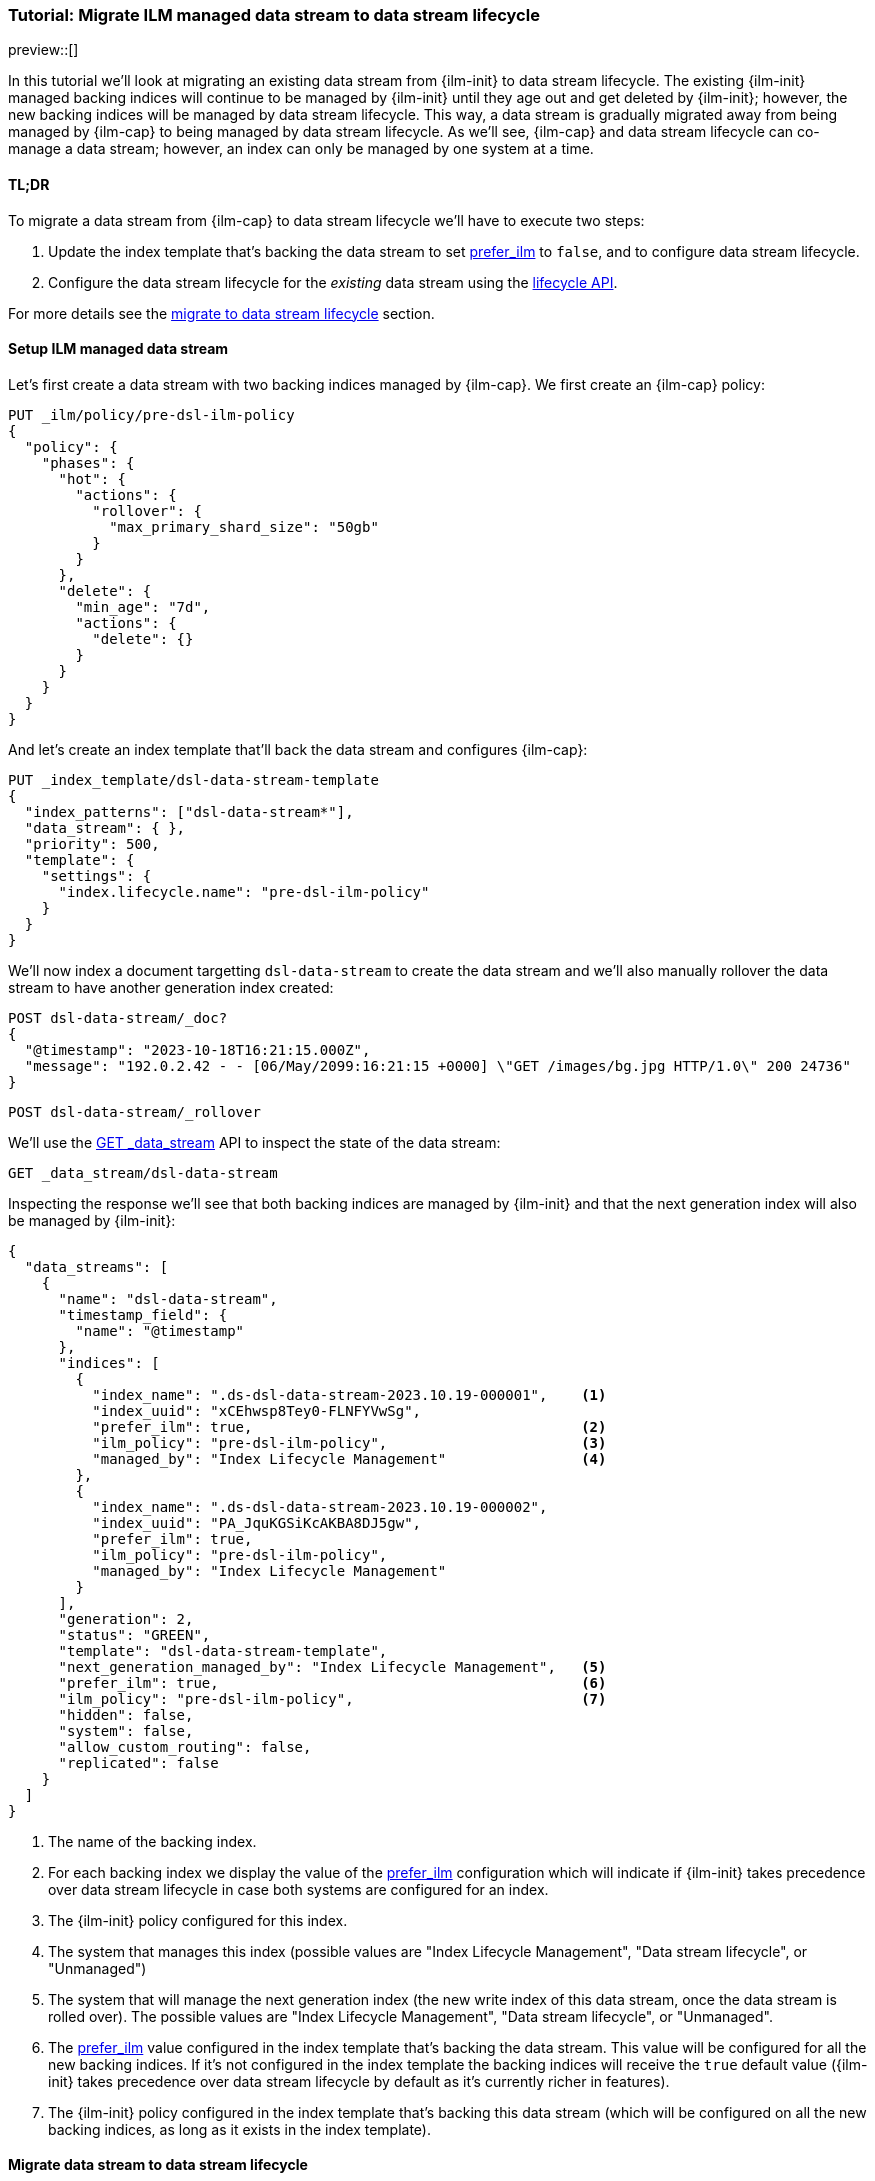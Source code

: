 [role="xpack"]
[[tutorial-migrate-data-stream-from-ilm-to-dsl]]
=== Tutorial: Migrate ILM managed data stream to data stream lifecycle 

preview::[]

In this tutorial we'll look at migrating an existing data stream from {ilm-init} to 
data stream lifecycle. The existing {ilm-init} managed backing indices will continue 
to be managed by {ilm-init} until they age out and get deleted by {ilm-init}; however,
the new backing indices will be managed by data stream lifecycle. 
This way, a data stream is gradually migrated away from being managed by {ilm-cap} to 
being managed by data stream lifecycle. As we'll see, {ilm-cap} and data stream lifecycle
can co-manage a data stream; however, an index can only be managed by one system at 
a time.

[discrete]
[[migrate-dsl-ilm-tldr]]
==== TL;DR
To migrate a data stream from {ilm-cap} to  data stream lifecycle we'll have to execute
two steps:

1. Update the index template that's backing the data stream to set <<index-lifecycle-prefer-ilm, prefer_ilm>> 
to `false`, and to configure data stream lifecycle. 
2. Configure the data stream lifecycle for the _existing_ data stream using
the <<data-streams-put-lifecycle, lifecycle API>>.

For more details see the <<migrate-from-ilm-to-dsl, migrate to data stream lifecycle>> section.

[discrete]
[[setup-test-data]]
==== Setup ILM managed data stream
Let's first create a data stream with two backing indices managed by {ilm-cap}.
We first create an {ilm-cap} policy:

[source,console]
----
PUT _ilm/policy/pre-dsl-ilm-policy
{
  "policy": {
    "phases": {
      "hot": {
        "actions": {
          "rollover": {
            "max_primary_shard_size": "50gb"
          }
        }
      },
      "delete": {
        "min_age": "7d",
        "actions": {
          "delete": {}
        }
      }
    }
  }
}
----

And let's create an index template that'll back the data stream and configures {ilm-cap}:

[source,console]
----
PUT _index_template/dsl-data-stream-template
{
  "index_patterns": ["dsl-data-stream*"],
  "data_stream": { },
  "priority": 500,
  "template": {
    "settings": {
      "index.lifecycle.name": "pre-dsl-ilm-policy"
    }
  }
}
----
// TEST[continued]

We'll now index a document targetting `dsl-data-stream` to create the data stream
and we'll also manually rollover the data stream to have another generation index created:

[source,console]
----
POST dsl-data-stream/_doc?
{
  "@timestamp": "2023-10-18T16:21:15.000Z",
  "message": "192.0.2.42 - - [06/May/2099:16:21:15 +0000] \"GET /images/bg.jpg HTTP/1.0\" 200 24736"
}
----
// TEST[continued]

[source,console]
----
POST dsl-data-stream/_rollover
----
// TEST[continued]

We'll use the <<indices-get-data-stream, GET _data_stream>> API to inspect the state of
the data stream:

[source,console]
--------------------------------------------------
GET _data_stream/dsl-data-stream
--------------------------------------------------
// TEST[continued]

Inspecting the response we'll see that both backing indices are managed by {ilm-init}
and that the next generation index will also be managed by {ilm-init}:

[source,console-result]
----
{
  "data_streams": [
    {
      "name": "dsl-data-stream",
      "timestamp_field": {
        "name": "@timestamp"
      },
      "indices": [
        {
          "index_name": ".ds-dsl-data-stream-2023.10.19-000001",    <1>
          "index_uuid": "xCEhwsp8Tey0-FLNFYVwSg",
          "prefer_ilm": true,                                       <2>
          "ilm_policy": "pre-dsl-ilm-policy",                       <3>
          "managed_by": "Index Lifecycle Management"                <4>
        },
        {
          "index_name": ".ds-dsl-data-stream-2023.10.19-000002",
          "index_uuid": "PA_JquKGSiKcAKBA8DJ5gw",
          "prefer_ilm": true,
          "ilm_policy": "pre-dsl-ilm-policy",
          "managed_by": "Index Lifecycle Management"
        }
      ],
      "generation": 2,
      "status": "GREEN",
      "template": "dsl-data-stream-template",
      "next_generation_managed_by": "Index Lifecycle Management",   <5>
      "prefer_ilm": true,                                           <6>
      "ilm_policy": "pre-dsl-ilm-policy",                           <7>
      "hidden": false,
      "system": false,
      "allow_custom_routing": false,
      "replicated": false
    }
  ]
}
----
// TESTRESPONSE[s/"index_name": ".ds-dsl-data-stream-2023.10.19-000001"/"index_name": $body.data_streams.0.indices.0.index_name/]
// TESTRESPONSE[s/"index_uuid": "xCEhwsp8Tey0-FLNFYVwSg"/"index_uuid": $body.data_streams.0.indices.0.index_uuid/]
// TESTRESPONSE[s/"index_name": ".ds-dsl-data-stream-2023.10.19-000002"/"index_name": $body.data_streams.0.indices.1.index_name/]
// TESTRESPONSE[s/"index_uuid": "PA_JquKGSiKcAKBA8DJ5gw"/"index_uuid": $body.data_streams.0.indices.1.index_uuid/]
// TESTRESPONSE[s/"status": "GREEN"/"status": "YELLOW","failure_indices":[],"failure_store":false/]

<1> The name of the backing index.
<2> For each backing index we display the value of the <<index-lifecycle-prefer-ilm, prefer_ilm>>
configuration which will indicate if {ilm-init} takes precedence over data stream lifecycle in case
both systems are configured for an index.
<3> The {ilm-init} policy configured for this index.
<4> The system that manages this index (possible values are "Index Lifecycle Management",
"Data stream lifecycle", or "Unmanaged")
<5> The system that will manage the next generation index (the new write index of this
data stream, once the data stream is rolled over). The possible values are
"Index Lifecycle Management", "Data stream lifecycle", or "Unmanaged".
<6> The <<index-lifecycle-prefer-ilm, prefer_ilm>> value configured in the index template
that's backing the data stream. This value will be configured for all the new backing indices.
If it's not configured in the index template the backing indices will receive the `true`
default value ({ilm-init} takes precedence over data stream lifecycle by default as it's
currently richer in features).
<7> The {ilm-init} policy configured in the index template that's backing this data
stream (which will be configured on all the new backing indices, as long as it exists
in the index template).

[discrete]
[[migrate-from-ilm-to-dsl]]
==== Migrate data stream to data stream lifecycle
To migrate the `dsl-data-stream` to data stream lifecycle we'll have to execute
two steps:

1. Update the index template that's backing the data stream to set <<index-lifecycle-prefer-ilm, prefer_ilm>> 
to `false`, and to configure data stream lifecycle. 
2. Configure the data stream lifecycle for the _existing_ `dsl-data-stream` using
the <<data-streams-put-lifecycle, lifecycle API>>.

IMPORTANT: The data stream lifecycle configuration that's added to the index template,
being a data stream configuration, will only apply to **new** data streams.
Our data stream exists already, so even though we added a data stream lifecycle
configuration in the index template it will not be applied to `dsl-data-stream`.


[[update-index-template-for-dsl]]
Let's update the index template:

[source,console]
----
PUT _index_template/dsl-data-stream-template
{
  "index_patterns": ["dsl-data-stream*"],
  "data_stream": { },
  "priority": 500,
  "template": {
    "settings": {
      "index.lifecycle.name": "pre-dsl-ilm-policy",
      "index.lifecycle.prefer_ilm": false             <1>
    },
    "lifecycle": {
      "data_retention": "7d"                          <2>
    }
  }
}
----
// TEST[continued]

<1> The `prefer_ilm` setting will now be configured on the **new** backing indices
(created by rolling over the data stream) such that {ilm-init} does _not_ take 
precedence over data stream lifecycle.
<2> We're configuring the data stream lifecycle so _new_ data streams will be 
managed by data stream lifecycle.

We've now made sure that new data streams will be managed by data stream lifecycle.

Let's update our existing `dsl-data-stream` and configure data stream lifecycle:

[source,console]
----
PUT _data_stream/dsl-data-stream/_lifecycle
{
    "data_retention": "7d"
}
----
// TEST[continued]

We can inspect the data stream to check that the next generation will indeed be 
managed by data stream lifecycle:

[source,console]
--------------------------------------------------
GET _data_stream/dsl-data-stream
--------------------------------------------------
// TEST[continued]

[source,console-result]
----
{
  "data_streams": [
    {
      "name": "dsl-data-stream",
      "timestamp_field": {
        "name": "@timestamp"
      },
      "indices": [
        {
          "index_name": ".ds-dsl-data-stream-2023.10.19-000001",
          "index_uuid": "xCEhwsp8Tey0-FLNFYVwSg",
          "prefer_ilm": true,
          "ilm_policy": "pre-dsl-ilm-policy",
          "managed_by": "Index Lifecycle Management"                <1>
        },
        {
          "index_name": ".ds-dsl-data-stream-2023.10.19-000002",
          "index_uuid": "PA_JquKGSiKcAKBA8DJ5gw",
          "prefer_ilm": true,
          "ilm_policy": "pre-dsl-ilm-policy",
          "managed_by": "Index Lifecycle Management"                <2>
        }
      ],
      "generation": 2,
      "status": "GREEN",
      "template": "dsl-data-stream-template",
      "lifecycle": {
        "enabled": true,
        "data_retention": "7d"
      },
      "ilm_policy": "pre-dsl-ilm-policy",
      "next_generation_managed_by": "Data stream lifecycle",         <3>
      "prefer_ilm": false,                                           <4>
      "hidden": false,
      "system": false,
      "allow_custom_routing": false,
      "replicated": false
    }
  ]
}
----
// TESTRESPONSE[s/"index_name": ".ds-dsl-data-stream-2023.10.19-000001"/"index_name": $body.data_streams.0.indices.0.index_name/]
// TESTRESPONSE[s/"index_uuid": "xCEhwsp8Tey0-FLNFYVwSg"/"index_uuid": $body.data_streams.0.indices.0.index_uuid/]
// TESTRESPONSE[s/"index_name": ".ds-dsl-data-stream-2023.10.19-000002"/"index_name": $body.data_streams.0.indices.1.index_name/]
// TESTRESPONSE[s/"index_uuid": "PA_JquKGSiKcAKBA8DJ5gw"/"index_uuid": $body.data_streams.0.indices.1.index_uuid/]
// TESTRESPONSE[s/"status": "GREEN"/"status": "YELLOW","failure_indices":[],"failure_store":false/]

<1> The existing backing index will continue to be managed by {ilm-init}
<2> The existing backing index will continue to be managed by {ilm-init}
<3> The next generation index will be managed by Data stream lifecycle
<4> The `prefer_ilm` setting value we configured in the index template is reflected
and will be configured accordingly for new backing indices.

We'll now rollover the data stream to see the new generation index being managed by 
data stream lifecycle:

[source,console]
----
POST dsl-data-stream/_rollover
----
// TEST[continued]

[source,console]
----
GET _data_stream/dsl-data-stream
----
// TEST[continued]

[source,console-result]
----
{
  "data_streams": [
    {
      "name": "dsl-data-stream",
      "timestamp_field": {
        "name": "@timestamp"
      },
      "indices": [
        {
          "index_name": ".ds-dsl-data-stream-2023.10.19-000001",
          "index_uuid": "xCEhwsp8Tey0-FLNFYVwSg",
          "prefer_ilm": true,
          "ilm_policy": "pre-dsl-ilm-policy",
          "managed_by": "Index Lifecycle Management"                <1>
        },
        {
          "index_name": ".ds-dsl-data-stream-2023.10.19-000002",
          "index_uuid": "PA_JquKGSiKcAKBA8DJ5gw",
          "prefer_ilm": true,
          "ilm_policy": "pre-dsl-ilm-policy",
          "managed_by": "Index Lifecycle Management"                <2>
        },
        {
          "index_name": ".ds-dsl-data-stream-2023.10.19-000003",
          "index_uuid": "PA_JquKGSiKcAKBA8abcd1",
          "prefer_ilm": false,                                      <3>
          "ilm_policy": "pre-dsl-ilm-policy",
          "managed_by": "Data stream lifecycle"                     <4>
        }
      ],
      "generation": 3,
      "status": "GREEN",
      "template": "dsl-data-stream-template",
      "lifecycle": {
        "enabled": true,
        "data_retention": "7d"
      },
      "ilm_policy": "pre-dsl-ilm-policy",
      "next_generation_managed_by": "Data stream lifecycle",
      "prefer_ilm": false,
      "hidden": false,
      "system": false,
      "allow_custom_routing": false,
      "replicated": false
    }
  ]
}
----
// TESTRESPONSE[s/"index_name": ".ds-dsl-data-stream-2023.10.19-000001"/"index_name": $body.data_streams.0.indices.0.index_name/]
// TESTRESPONSE[s/"index_uuid": "xCEhwsp8Tey0-FLNFYVwSg"/"index_uuid": $body.data_streams.0.indices.0.index_uuid/]
// TESTRESPONSE[s/"index_name": ".ds-dsl-data-stream-2023.10.19-000002"/"index_name": $body.data_streams.0.indices.1.index_name/]
// TESTRESPONSE[s/"index_uuid": "PA_JquKGSiKcAKBA8DJ5gw"/"index_uuid": $body.data_streams.0.indices.1.index_uuid/]
// TESTRESPONSE[s/"index_name": ".ds-dsl-data-stream-2023.10.19-000003"/"index_name": $body.data_streams.0.indices.2.index_name/]
// TESTRESPONSE[s/"index_uuid": "PA_JquKGSiKcAKBA8abcd1"/"index_uuid": $body.data_streams.0.indices.2.index_uuid/]
// TESTRESPONSE[s/"status": "GREEN"/"status": "YELLOW","failure_indices":[],"failure_store":false/]

<1> The backing indices that existed before rollover will continue to be managed by {ilm-init}
<2> The backing indices that existed before rollover will continue to be managed by {ilm-init}
<3> The new write index received the `false` value for the `prefer_ilm` setting, as we configured
in the index template
<4> The new write index is managed by `Data stream lifecycle`

[discrete]
[[migrate-from-dsl-to-ilm]]
==== Migrate data stream back to ILM
We can easily change this data stream to be managed by {ilm-cap} because we didn't remove 
the {ilm-cap} policy when we <<update-index-template-for-dsl, updated 
the index template>>. 

We can achieve this in two ways:

1. <<data-streams-delete-lifecycle, Delete the lifecycle>> from the data streams
2. Disable data stream lifecycle by configuring the `enabled` flag to `false`.

Let's implement option 2 and disable the data stream lifecycle:

[source,console]
----
PUT _data_stream/dsl-data-stream/_lifecycle
{
    "data_retention": "7d",
    "enabled": false <1>
}
----
// TEST[continued]
<1> The `enabled` flag can be ommitted and defaults to `true` however, here we
explicitly configure it to `false`
Let's check the state of the data stream:

[source,console]
----
GET _data_stream/dsl-data-stream
----
// TEST[continued]

[source,console-result]
----
{
  "data_streams": [
    {
      "name": "dsl-data-stream",
      "timestamp_field": {
        "name": "@timestamp"
      },
      "indices": [
        {
          "index_name": ".ds-dsl-data-stream-2023.10.19-000001",
          "index_uuid": "xCEhwsp8Tey0-FLNFYVwSg",
          "prefer_ilm": true,
          "ilm_policy": "pre-dsl-ilm-policy",
          "managed_by": "Index Lifecycle Management"
        },
        {
          "index_name": ".ds-dsl-data-stream-2023.10.19-000002",
          "index_uuid": "PA_JquKGSiKcAKBA8DJ5gw",
          "prefer_ilm": true,
          "ilm_policy": "pre-dsl-ilm-policy",
          "managed_by": "Index Lifecycle Management"
        },
        {
          "index_name": ".ds-dsl-data-stream-2023.10.19-000003",
          "index_uuid": "PA_JquKGSiKcAKBA8abcd1",
          "prefer_ilm": false,
          "ilm_policy": "pre-dsl-ilm-policy",
          "managed_by": "Index Lifecycle Management"                <1>
        }
      ],
      "generation": 3,
      "status": "GREEN",
      "template": "dsl-data-stream-template",
      "lifecycle": {
        "enabled": false,                                          <2>
        "data_retention": "7d"
      },
      "ilm_policy": "pre-dsl-ilm-policy",
      "next_generation_managed_by": "Index Lifecycle Management",  <3>
      "prefer_ilm": false,
      "hidden": false,
      "system": false,
      "allow_custom_routing": false,
      "replicated": false
    }
  ]
}
----
// TESTRESPONSE[s/"index_name": ".ds-dsl-data-stream-2023.10.19-000001"/"index_name": $body.data_streams.0.indices.0.index_name/]
// TESTRESPONSE[s/"index_uuid": "xCEhwsp8Tey0-FLNFYVwSg"/"index_uuid": $body.data_streams.0.indices.0.index_uuid/]
// TESTRESPONSE[s/"index_name": ".ds-dsl-data-stream-2023.10.19-000002"/"index_name": $body.data_streams.0.indices.1.index_name/]
// TESTRESPONSE[s/"index_uuid": "PA_JquKGSiKcAKBA8DJ5gw"/"index_uuid": $body.data_streams.0.indices.1.index_uuid/]
// TESTRESPONSE[s/"index_name": ".ds-dsl-data-stream-2023.10.19-000003"/"index_name": $body.data_streams.0.indices.2.index_name/]
// TESTRESPONSE[s/"index_uuid": "PA_JquKGSiKcAKBA8abcd1"/"index_uuid": $body.data_streams.0.indices.2.index_uuid/]
// TESTRESPONSE[s/"status": "GREEN"/"status": "YELLOW","failure_indices":[],"failure_store":false/]
<1> The write index is now managed by {ilm-cap}
<2> The `lifecycle` configured on the data stream is now disabled.
<3> The next write index will be managed by {ilm-cap}

Had we removed the {ilm-cap} policy from the index template when we <<update-index-template-for-dsl, updated>>
it, the write index of the data stream will now be `Unmanaged` because the index
wouldn't have the {ilm-cap} policy configured to fallback onto.

//////////////////////////
[source,console]
--------------------------------------------------
DELETE _data_stream/dsl-data-stream
DELETE _index_template/dsl-data-stream-template
DELETE _ilm/policy/pre-dsl-ilm-policy
--------------------------------------------------
// TEST[continued]

//////////////////////////

